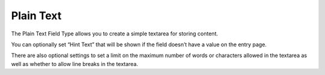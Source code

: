 Plain Text
=======

The Plain Text Field Type allows you to create a simple textarea for storing content.

You can optionally set “Hint Text” that will be shown if the field doesn’t have a value on the entry page.

There are also optional settings to set a limit on the maximum number of words or characters allowed in the textarea as well as whether to allow line breaks in the textarea.
